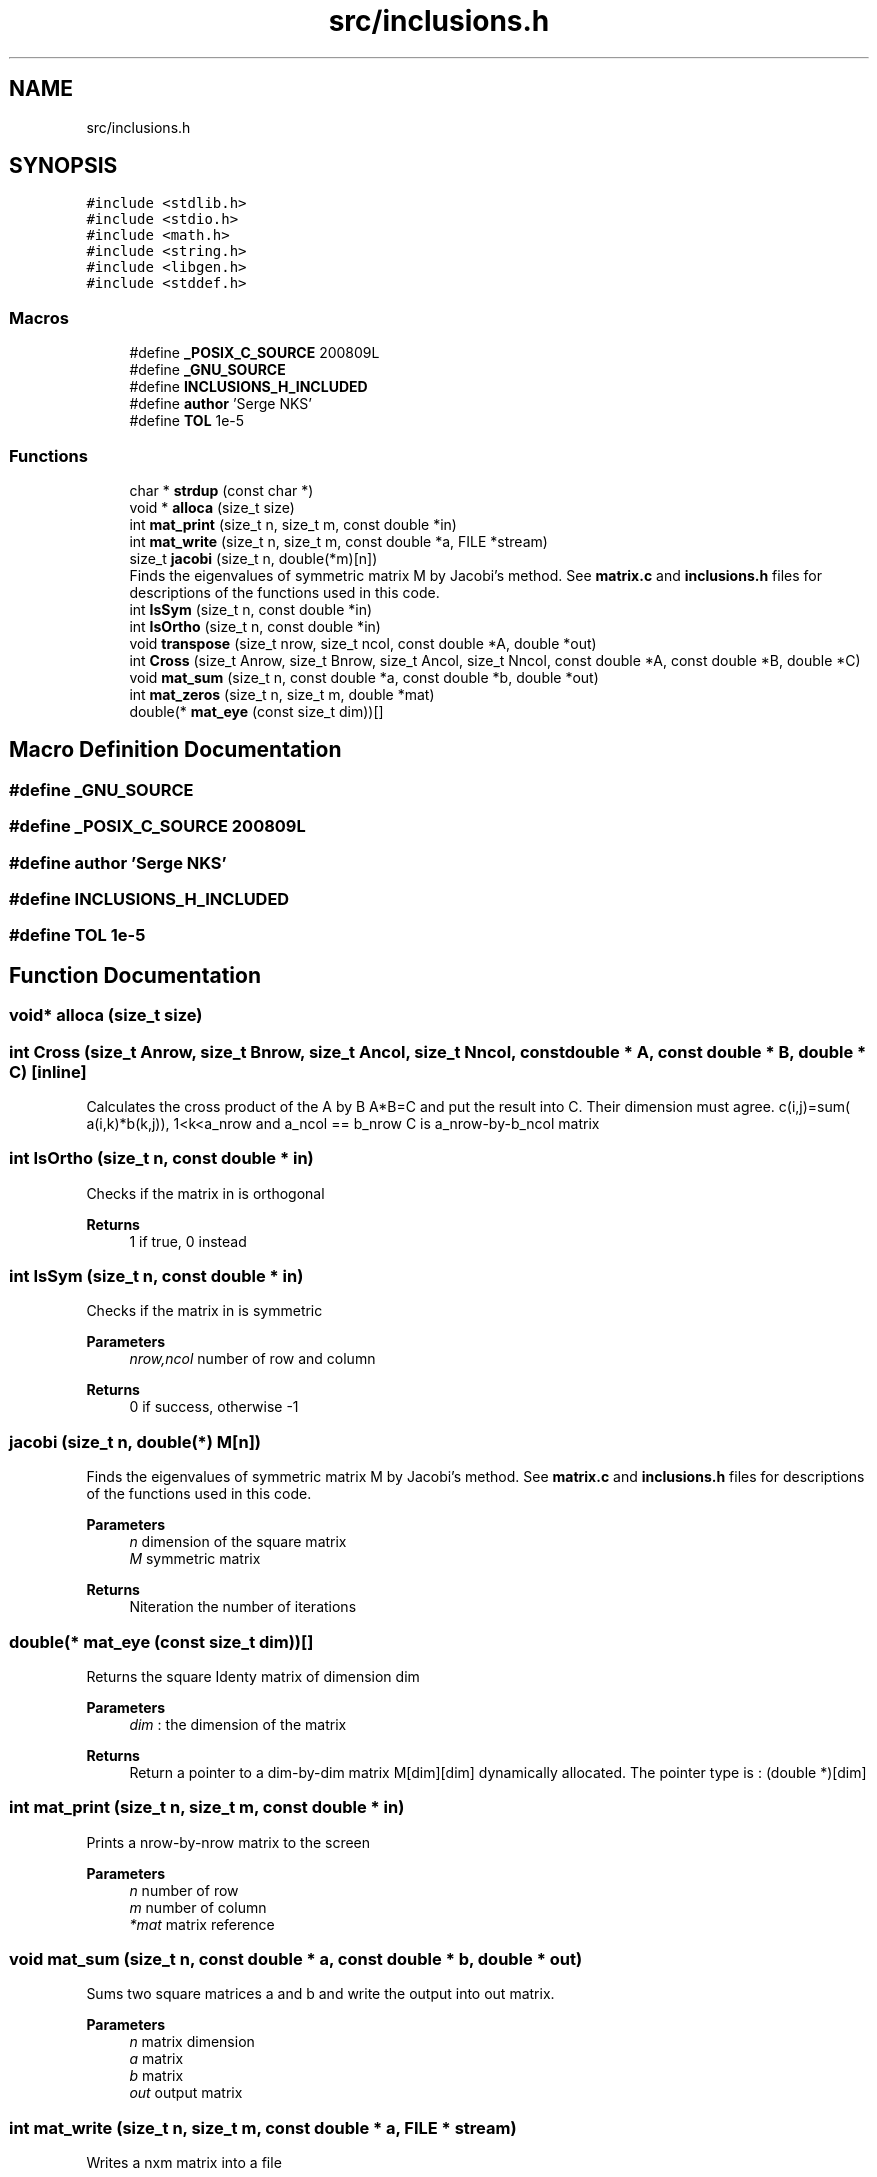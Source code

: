 .TH "src/inclusions.h" 3 "Mon Feb 22 2021" "Symmetric matrix eigenvalues calculation" \" -*- nroff -*-
.ad l
.nh
.SH NAME
src/inclusions.h
.SH SYNOPSIS
.br
.PP
\fC#include <stdlib\&.h>\fP
.br
\fC#include <stdio\&.h>\fP
.br
\fC#include <math\&.h>\fP
.br
\fC#include <string\&.h>\fP
.br
\fC#include <libgen\&.h>\fP
.br
\fC#include <stddef\&.h>\fP
.br

.SS "Macros"

.in +1c
.ti -1c
.RI "#define \fB_POSIX_C_SOURCE\fP   200809L"
.br
.ti -1c
.RI "#define \fB_GNU_SOURCE\fP"
.br
.ti -1c
.RI "#define \fBINCLUSIONS_H_INCLUDED\fP"
.br
.ti -1c
.RI "#define \fBauthor\fP   'Serge NKS'"
.br
.ti -1c
.RI "#define \fBTOL\fP   1e\-5"
.br
.in -1c
.SS "Functions"

.in +1c
.ti -1c
.RI "char * \fBstrdup\fP (const char *)"
.br
.ti -1c
.RI "void * \fBalloca\fP (size_t size)"
.br
.ti -1c
.RI "int \fBmat_print\fP (size_t n, size_t m, const double *in)"
.br
.ti -1c
.RI "int \fBmat_write\fP (size_t n, size_t m, const double *a, FILE *stream)"
.br
.ti -1c
.RI "size_t \fBjacobi\fP (size_t n, double(*m)[n])"
.br
.RI "Finds the eigenvalues of symmetric matrix M by Jacobi's method\&. See \fBmatrix\&.c\fP and \fBinclusions\&.h\fP files for descriptions of the functions used in this code\&. "
.ti -1c
.RI "int \fBIsSym\fP (size_t n, const double *in)"
.br
.ti -1c
.RI "int \fBIsOrtho\fP (size_t n, const double *in)"
.br
.ti -1c
.RI "void \fBtranspose\fP (size_t nrow, size_t ncol, const double *A, double *out)"
.br
.ti -1c
.RI "int \fBCross\fP (size_t Anrow, size_t Bnrow, size_t Ancol, size_t Nncol, const double *A, const double *B, double *C)"
.br
.ti -1c
.RI "void \fBmat_sum\fP (size_t n, const double *a, const double *b, double *out)"
.br
.ti -1c
.RI "int \fBmat_zeros\fP (size_t n, size_t m, double *mat)"
.br
.ti -1c
.RI "double(* \fBmat_eye\fP (const size_t dim))[]"
.br
.in -1c
.SH "Macro Definition Documentation"
.PP 
.SS "#define _GNU_SOURCE"

.SS "#define _POSIX_C_SOURCE   200809L"

.SS "#define author   'Serge NKS'"

.SS "#define INCLUSIONS_H_INCLUDED"

.SS "#define TOL   1e\-5"

.SH "Function Documentation"
.PP 
.SS "void* alloca (size_t size)"

.SS "int Cross (size_t Anrow, size_t Bnrow, size_t Ancol, size_t Nncol, const double * A, const double * B, double * C)\fC [inline]\fP"
Calculates the cross product of the A by B A*B=C and put the result into C\&. Their dimension must agree\&. c(i,j)=sum( a(i,k)*b(k,j)), 1<k<a_nrow and a_ncol == b_nrow C is a_nrow-by-b_ncol matrix
.SS "int IsOrtho (size_t n, const double * in)"
Checks if the matrix in is orthogonal
.PP
\fBReturns\fP
.RS 4
1 if true, 0 instead
.RE
.PP

.SS "int IsSym (size_t n, const double * in)"
Checks if the matrix in is symmetric
.PP
\fBParameters\fP
.RS 4
\fInrow,ncol\fP number of row and column 
.RE
.PP
\fBReturns\fP
.RS 4
0 if success, otherwise -1
.RE
.PP

.SS "jacobi (size_t n, double(*) M[n])"

.PP
Finds the eigenvalues of symmetric matrix M by Jacobi's method\&. See \fBmatrix\&.c\fP and \fBinclusions\&.h\fP files for descriptions of the functions used in this code\&. 
.PP
\fBParameters\fP
.RS 4
\fIn\fP dimension of the square matrix 
.br
\fIM\fP symmetric matrix 
.RE
.PP
\fBReturns\fP
.RS 4
Niteration the number of iterations 
.RE
.PP

.SS "double(* mat_eye (const size_t dim))[]"
Returns the square Identy matrix of dimension dim 
.PP
\fBParameters\fP
.RS 4
\fIdim\fP : the dimension of the matrix 
.RE
.PP
\fBReturns\fP
.RS 4
Return a pointer to a dim-by-dim matrix M[dim][dim] dynamically allocated\&. The pointer type is : (double *)[dim]
.RE
.PP

.SS "int mat_print (size_t n, size_t m, const double * in)"
Prints a nrow-by-nrow matrix to the screen
.PP
\fBParameters\fP
.RS 4
\fIn\fP number of row 
.br
\fIm\fP number of column 
.br
\fI*mat\fP matrix reference
.RE
.PP

.SS "void mat_sum (size_t n, const double * a, const double * b, double * out)"
Sums two square matrices a and b and write the output into out matrix\&.
.PP
\fBParameters\fP
.RS 4
\fIn\fP matrix dimension 
.br
\fIa\fP matrix 
.br
\fIb\fP matrix 
.br
\fIout\fP output matrix
.RE
.PP

.SS "int mat_write (size_t n, size_t m, const double * a, FILE * stream)"
Writes a nxm matrix into a file
.PP
\fBParameters\fP
.RS 4
\fIfilename\fP 
.br
\fIn\fP number of row 
.br
\fIm\fP number of column 
.br
\fI*mat\fP matrix reference 
.br
\fI*stream\fP valid stream pointer where output is written 
.RE
.PP
\fBReturns\fP
.RS 4
-1 if an error occurred, 0 instead
.RE
.PP

.SS "int mat_zeros (size_t n, size_t m, double * mat)"
Sets to zero all the elements of n-by-m matrix mat 
.PP
\fBReturns\fP
.RS 4
1 if succeed, 0 instead\&.
.RE
.PP

.SS "char* strdup (const char *)"

.SS "void transpose (size_t nrow, size_t ncol, const double * A, double * out)"
Calculates the transpose of a nrow-by-ncol matrix A and put it in the matrix ncol-by-nrow A and out must be declared agree with the the dimension
.SH "Author"
.PP 
Generated automatically by Doxygen for Symmetric matrix eigenvalues calculation from the source code\&.
